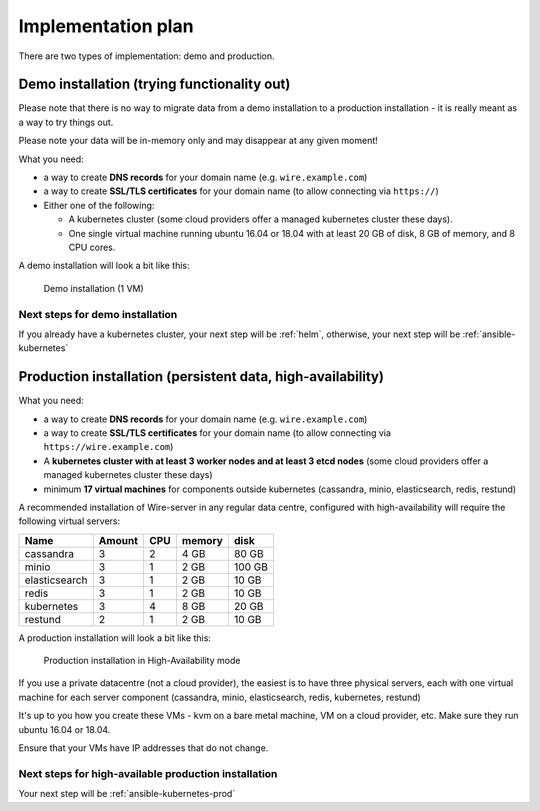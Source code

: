 Implementation plan
====================================

There are two types of implementation: demo and production.

Demo installation (trying functionality out)
-----------------------------------------------

Please note that there is no way to migrate data from a demo
installation to a production installation - it is really meant as a way
to try things out.

Please note your data will be in-memory only and may disappear at any given moment!

What you need:

-  a way to create **DNS records** for your domain name (e.g.
   ``wire.example.com``)
-  a way to create **SSL/TLS certificates** for your domain name (to allow
   connecting via ``https://``)
-  Either one of the following:

   -  A kubernetes cluster (some cloud providers offer a managed
      kubernetes cluster these days).
   -  One single virtual machine running ubuntu 16.04 or 18.04 with at least 20 GB of disk, 8 GB of memory, and 8 CPU cores.

A demo installation will look a bit like this:

.. figure:: img/architecture-demo.png

    Demo installation (1 VM)

Next steps for demo installation
~~~~~~~~~~~~~~~~~~~~~~~~~~~~~~~~~

If you already have a kubernetes cluster, your next step will be :ref:`helm`, otherwise, your next step will be :ref:`ansible-kubernetes`

Production installation (persistent data, high-availability)
--------------------------------------------------------------

What you need:

- a way to create **DNS records** for your domain name (e.g. ``wire.example.com``)
- a way to create **SSL/TLS certificates** for your domain name (to allow connecting via ``https://wire.example.com``)
- A **kubernetes cluster with at least 3 worker nodes and at least 3 etcd nodes** (some cloud providers offer a managed kubernetes cluster these days)
- minimum **17 virtual machines** for components outside kubernetes (cassandra, minio, elasticsearch, redis, restund)

A recommended installation of Wire-server in any regular data centre,
configured with high-availability will require the following virtual
servers:

+---------------+--------+-----+--------+--------+
| Name          | Amount | CPU | memory | disk   |
+===============+========+=====+========+========+
| cassandra     | 3      | 2   | 4 GB   | 80 GB  |
+---------------+--------+-----+--------+--------+
| minio         | 3      | 1   | 2 GB   | 100 GB |
+---------------+--------+-----+--------+--------+
| elasticsearch | 3      | 1   | 2 GB   | 10 GB  |
+---------------+--------+-----+--------+--------+
| redis         | 3      | 1   | 2 GB   | 10 GB  |
+---------------+--------+-----+--------+--------+
| kubernetes    | 3      | 4   | 8 GB   | 20 GB  |
+---------------+--------+-----+--------+--------+
| restund       | 2      | 1   | 2 GB   | 10 GB  |
+---------------+--------+-----+--------+--------+

A production installation will look a bit like this:

.. figure:: img/architecture-server-ha.png

    Production installation in High-Availability mode

If you use a private datacentre (not a cloud provider), the easiest is
to have three physical servers, each with one virtual machine for each
server component (cassandra, minio, elasticsearch, redis, kubernetes,
restund)

It's up to you how you create these VMs - kvm on a bare metal machine,
VM on a cloud provider, etc. Make sure they run ubuntu 16.04 or 18.04.

Ensure that your VMs have IP addresses that do not change.

Next steps for high-available production installation
~~~~~~~~~~~~~~~~~~~~~~~~~~~~~~~~~~~~~~~~~~~~~~~~~~~~~~

Your next step will be :ref:`ansible-kubernetes-prod`
